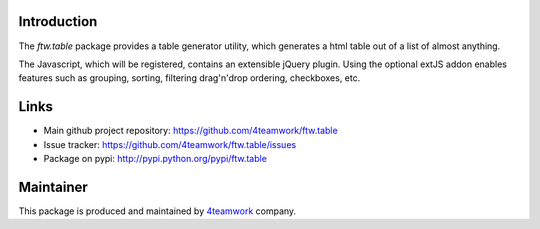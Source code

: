 Introduction
============

The `ftw.table` package provides a table generator utility, which generates a html
table out of a list of almost anything.

The Javascript, which will be registered, contains an extensible jQuery plugin.
Using the optional extJS addon enables features such as grouping, sorting, filtering
drag'n'drop ordering, checkboxes, etc.


Links
=====

- Main github project repository: https://github.com/4teamwork/ftw.table
- Issue tracker: https://github.com/4teamwork/ftw.table/issues
- Package on pypi: http://pypi.python.org/pypi/ftw.table


Maintainer
==========

This package is produced and maintained by `4teamwork <http://www.4teamwork.ch/>`_ company.
